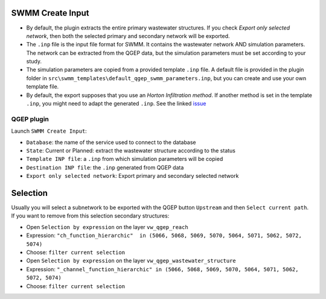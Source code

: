 .. _Create-Input:

SWMM Create Input
-----------------

- By default, the plugin extracts the entire primary wastewater structures. If you check *Export only selected network*, then both the selected primary and secondary network will be exported.

- The ``.inp`` file is the input file format for SWMM. It contains the wastewater network AND simulation parameters. The network can be extracted from the QGEP data, but the simulation parameters must be set according to your study.

- The simulation parameters are copied from a provided template ``.inp`` file. A default file is provided in the plugin folder in ``src\swmm_templates\default_qgep_swmm_parameters.inp``, but you can create and use your own template file.

- By default, the export supposes that you use an *Horton Infiltration method*. If another method is set in the template ``.inp``, you might need to adapt the generated ``.inp``. See the linked `issue <https://github.com/QGEP/QGEP/issues/644/>`_

QGEP plugin
^^^^^^^^^^^^
Launch ``SWMM Create Input``:

- ``Database``: the name of the service used to connect to the database
- ``State``: Current or Planned: extract the wastewater structure according to the status
- ``Template INP file``: a ``.inp`` from which simulation parameters will be copied
- ``Destination INP file``: the ``.inp`` generated from QGEP data
- ``Export only selected network``: Export primary and secondary selected network


Selection
---------
Usually you will select a subnetwork to be exported with the QGEP button ``Upstream`` and then ``Select current path``.
If you want to remove from this selection secondary structures:

- Open ``Selection by expression``  on the layer ``vw_qgep_reach``
- Expression:  ``"ch_function_hierarchic"  in (5066, 5068, 5069, 5070, 5064, 5071, 5062, 5072, 5074)``
- Choose: ``filter current selection``

- Open ``Selection by expression``  on the layer ``vw_qgep_wastewater_structure``
- Expression:  ``"_channel_function_hierarchic" in (5066, 5068, 5069, 5070, 5064, 5071, 5062, 5072, 5074)``
- Choose: ``filter current selection``
